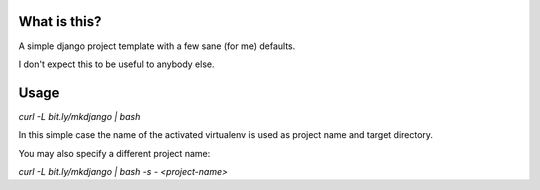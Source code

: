 What is this?
=============

A simple django project template with a few sane (for me) defaults.

I don't expect this to be useful to anybody else.

Usage
=====

`curl -L bit.ly/mkdjango | bash`

In this simple case the name of the activated virtualenv is used as project name
and target directory.

You may also specify a different project name:

`curl -L bit.ly/mkdjango | bash -s - <project-name>`
